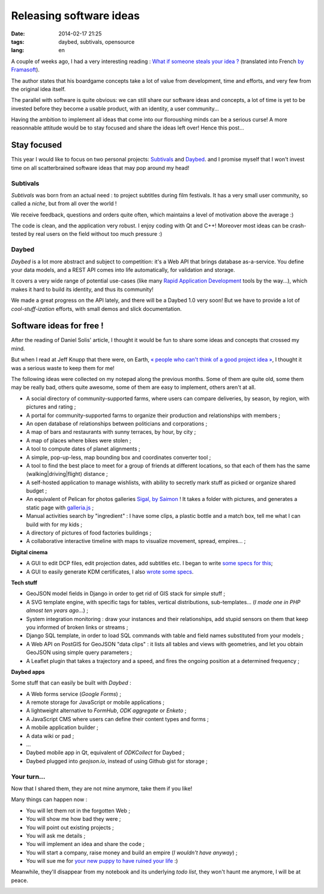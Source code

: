 Releasing software ideas
########################

:date: 2014-02-17 21:25
:tags: daybed, subtivals, opensource
:lang: en

.. role:: strike

A couple of weeks ago, I had a very interesting reading :
`What if someone steals your idea ? <http://danielsolisblog.blogspot.fr/2013/07/what-if-someone-steals-your-idea.html>`_ (translated into French `by Framasoft <http://www.framablog.org/index.php/post/2013/08/29/voler-votre-idee>`_).

The author states that his boardgame concepts take a lot of value from development, time and efforts,
and very few from the original idea itself.

The parallel with software is quite obvious: we can still share our software ideas and concepts,
a lot of time is yet to be invested before they become a usable product, with an identity, a user
community...

Having the ambition to implement all ideas that come into our floroushing minds can be a serious curse!
A more reasonnable attitude would be to stay focused and share the ideas left over! Hence this post...


.. image :: /images/overbooking.jpg
    :alt: Overbooking, by Xavi Puigg


============
Stay focused
============

This year I would like to focus on two personal projects: `Subtivals <http://subtivals.org>`_ and
`Daybed <https://github.com/spiral-project/daybed>`_. and I promise myself that I won't invest time on all scatterbrained software ideas that may pop around my head!

Subtivals
---------

*Subtivals* was born from an actual need : to project subtitles during film festivals. It has a very
small user community, so called a *niche*, but from all over the world !

We receive feedback, questions and orders quite often, which maintains a level
of motivation above the average :)

The code is clean, and the application very robust. I enjoy coding with Qt and C++!
Moreover most ideas can be crash-tested by real users on the field without too
much pressure :)

Daybed
------

*Daybed* is a lot more abstract and subject to competition: it's a Web API
that brings database as-a-service. You define your data models, and a REST API
comes into life automatically, for validation and storage.

It covers a very wide range of potential use-cases (like many `Rapid Application Development <http://en.wikipedia.org/wiki/Rapid_application_development>`_ tools by the way...), which
makes it hard to build its identity, and thus its community!

We made a great progress on the API lately, and there will be a Daybed 1.0 very soon!
But we have to provide a lot of *cool-stuff-ization* efforts, with small demos
and slick documentation.

=========================
Software ideas for free !
=========================

After the reading of Daniel Solis' article, I thought it would be fun
to share some ideas and concepts that crossed my mind.

But when I read at Jeff Knupp that there were, on Earth, `« people who can't think of a good project idea » <http://www.jeffknupp.com/blog/2014/01/28/need-a-project-idea-scratch-your-own-itch/>`_, I thought it was a serious waste to keep them for me!

.. image :: /images/share_ideas.jpg
    :alt: Share your ideas, by nan palmero

The following ideas were collected on my notepad along the previous months. Some of them are
quite old, some them may be really bad, others quite awesome, some of them
are easy to implement, others aren't at all.

* A social directory of community-supported farms, where users can compare
  deliveries, by season, by region, with pictures and rating ;
* A portal for community-supported farms to organize their production and
  relationships with members ;
* An open database of relationships between politicians and corporations ;
* A map of bars and restaurants with sunny terraces, by hour, by city ;
* A map of places where bikes were stolen ;
* A tool to compute dates of planet alignments ;
* A simple, pop-up-less, map bounding box and coordinates converter tool ;
* A tool to find the best place to meet for a group of friends at different locations,
  so that each of them has the same (walking|driving|flight) distance ;
* A self-hosted application to manage wishlists, with ability to
  secretly mark stuff as picked or organize shared budget ;
* :strike:`An equivalent of Pelican for photos galleries` `Sigal, by Saimon <http://sigal.saimon.org/>`_ !
  It takes a folder with pictures, and generates a static page with `galleria.js <http://galleria.io/>`_ ;
* Manual activities search by "ingredient" : I have some clips, a plastic bottle and
  a match box, tell me what I can build with for my kids ;
* A directory of pictures of food factories buildings ;
* A collaborative interactive timeline with maps to visualize movement, spread, empires... ;

**Digital cinema**

* A GUI to edit DCP files, edit projection dates, add subtitles etc. I began to write `some specs for this <https://docs.google.com/document/d/1FVUw70wpLwOp8xj6Uok8WAWah4V1KxYxan7OKHHGPUk/edit?usp=sharing>`_;
* A GUI to easily generate KDM certificates, I also `wrote some specs <https://docs.google.com/document/d/1XVqpMmwwGuGaCmN_odJmRHihr4aEuwhbXe0r_7D7eEI/edit?usp=sharing>`_.


**Tech stuff**

* GeoJSON model fields in Django in order to get rid of GIS stack for simple stuff ;
* A SVG template engine, with specific tags for tables, vertical distributions, sub-templates...
  (*I made one in PHP almost ten years ago...*) ;
* System integration monitoring : draw your instances and their relationships, add stupid
  sensors on them that keep you informed of broken links or streams ;
* Django SQL template, in order to load SQL commands with table and field names substituted
  from your models ;
* A Web API on PostGIS for GeoJSON "data clips" : it lists all tables and views with geometries,
  and let you obtain GeoJSON using simple query parameters ;
* A Leaflet plugin that takes a trajectory and a speed, and fires the ongoing position at a determined
  frequency ;

**Daybed apps**

Some stuff that can easily be built with *Daybed* :

* A Web forms service (*Google Forms*) ;
* A remote storage for JavaScript or mobile applications ;
* A lightweight alternative to *FormHub*, *ODK aggregate* or *Enketo* ;
* A JavaScript CMS where users can define their content types and forms ;
* A mobile application builder ;
* A data wiki or pad ;
* ...
* Daybed mobile app in Qt, equivalent of *ODKCollect* for Daybed ;
* Daybed plugged into *geojson.io*, instead of using Github gist for storage ;

Your turn...
------------

Now that I shared them, they are not mine anymore, take them if you like!

Many things can happen now :

* You will let them rot in the forgotten Web ;
* You will show me how bad they were ;
* You will point out existing projects ;
* You will ask me details ;
* You will implement an idea and share the code ;
* You will start a company, raise money and build an empire (*I wouldn't have anyway*) ;
* You will sue me for `your new puppy to have ruined your life <http://lanyrd.com/2012/dotjs/scbgdz/>`_ :)

Meanwhile, they'll disappear from my notebook and its underlying *todo list*,
they won't haunt me anymore, I will be at peace.


.. image :: /images/kid_schedule.jpg
    :alt: Kid schedulem by Carissa GoodNCrazy
